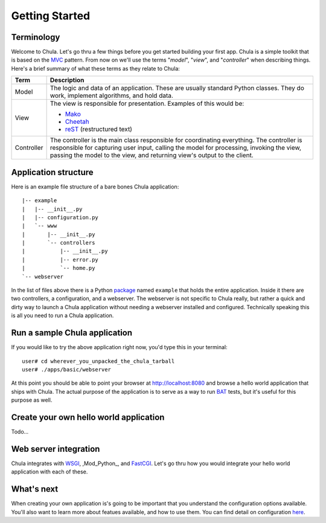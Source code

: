 ===============
Getting Started
===============

Terminology
+++++++++++

Welcome to Chula. Let's go thru a few things before you get started
building your first app.  Chula is a simple toolkit that is based on
the MVC_ pattern.  From now on we'll use the terms "*model*",
"*view*", and "*controller*" when describing things.  Here's a brief
summary of what these terms as they relate to Chula:

=========== ===================================================================
Term        Description
=========== ===================================================================
Model       The logic and data of an application.  These are usually
            standard Python classes.  They do work, implement
            algorithms, and hold data.

View        The view is responsible for presentation.  Examples of
            this would be:

            * Mako_
            * Cheetah_
            * reST_ (restructured text)

Controller  The controller is the main class responsible for coordinating 
            everything.  The controller is responsible for capturing
            user input, calling the model for processing, invoking the
            view, passing the model to the view, and returning
            view's output to the client.
=========== ===================================================================

Application structure
+++++++++++++++++++++

Here is an example file structure of a bare bones Chula application::

 |-- example
 |   |-- __init__.py
 |   |-- configuration.py
 |   `-- www
 |       |-- __init__.py
 |       `-- controllers
 |           |-- __init__.py
 |           |-- error.py
 |           `-- home.py
 `-- webserver

In the list of files above there is a Python package_ named ``example``
that holds the entire application.  Inside it there are two
controllers, a configuration, and a webserver.  The webserver is not
specific to Chula really, but rather a quick and dirty way to launch a
Chula application without needing a webserver installed and
configured.  Technically speaking this is all you need to run a Chula
application.

Run a sample Chula application
++++++++++++++++++++++++++++++

If you would like to try the above application right now, you'd type
this in your terminal::

 user# cd wherever_you_unpacked_the_chula_tarball
 user# ./apps/basic/webserver

At this point you should be able to point your browser at
http://localhost:8080 and browse a hello world application that ships
with Chula.  The actual purpose of the application is to serve as a
way to run BAT_ tests, but it's useful for this purpose as well.

Create your own hello world application
+++++++++++++++++++++++++++++++++++++++

Todo...

Web server integration
+++++++++++++++++++++++

Chula integrates with WSGI_, ,Mod_Python_, and FastCGI_.  Let's go
thru how you would integrate your hello world application with each of
these.

What's next
+++++++++++

When creating your own application is's going to be important that you
understand the configuration options available.  You'll also want to
learn more about featues available, and how to use them.  You can find
detail on configuration `here <library/config.html>`_.

.. _BAT: http://en.wikipedia.org/wiki/Acceptance_testing
.. _Cheetah: http://www.cheetahtemplate.org
.. _FastCGI: http://en.wikipedia.org/wiki/FastCGI
.. _Mako: http://www.makotemplates.org
.. _Mod_python: http://www.modpython.org
.. _MVC: http://en.wikipedia.org/wiki/Model%E2%80%93view%E2%80%93controller
.. _package: http://docs.python.org/tutorial/modules.html#packages
.. _reST: http://www.restructuredtext.org
.. _WsGI: http://www.wsgi.org
